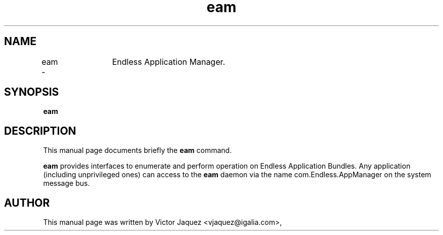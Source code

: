 .\"                                      Hey, EMACS: -*- nroff -*-
.\" First parameter, NAME, should be all caps
.\" Second parameter, SECTION, should be 1-8, maybe w/ subsection
.\" other parameters are allowed: see man(7), man(1)
.TH eam 8 "Jan 21, 2014"
.\" Please adjust this date whenever revising the manpage.
.\"
.\" Some roff macros, for reference:
.\" .nh        disable hyphenation
.\" .hy        enable hyphenation
.\" .ad l      left justify
.\" .ad b      justify to both left and right margins
.\" .nf        disable filling
.\" .fi        enable filling
.\" .br        insert line break
.\" .sp <n>    insert n+1 empty lines
.\" for manpage-specific macros, see man(7)
.SH NAME
eam \-	Endless Application Manager.
.SH SYNOPSIS
.B eam
.SH DESCRIPTION
This manual page documents briefly the
.B eam
command.
.PP
\fBeam\fP provides interfaces to enumerate and perform operation on Endless
Application Bundles. Any application (including unprivileged ones) can access
to the \fBeam\fP daemon via the name com.Endless.AppManager on the system
message bus.
.SH AUTHOR
This manual page was written by Victor Jaquez <vjaquez@igalia.com>,
